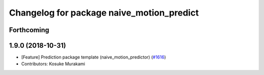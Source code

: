 ^^^^^^^^^^^^^^^^^^^^^^^^^^^^^^^^^^^^^^^^^^
Changelog for package naive_motion_predict
^^^^^^^^^^^^^^^^^^^^^^^^^^^^^^^^^^^^^^^^^^

Forthcoming
-----------

1.9.0 (2018-10-31)
------------------
* [Feature] Prediction package template (naive_motion_predictor) (`#1616 <https://github.com/CPFL/Autoware/issues/1616>`_)
* Contributors: Kosuke Murakami
